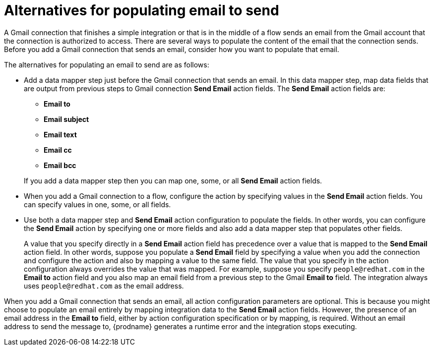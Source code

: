 // This module is included in these assemblies:
// as_connecting-to-gmail.adoc

[id='alternatives-for-populating-email-to-send_{context}']
= Alternatives for populating email to send

A Gmail connection that finishes a simple integration or that is
in the middle of a flow sends an email from the Gmail
account that the connection is authorized to access. There are 
several ways to populate the content of the email that the connection
sends. Before you add a Gmail connection that sends an email, consider 
how you want to populate that email.

The alternatives for populating an email to send are as follows:

* Add a data mapper step just before the Gmail connection that sends
an email. In this data mapper step, map data fields that are output 
from previous steps to Gmail connection *Send Email* action fields. 
The *Send Email* action fields are: 
+ 
** *Email to*
** *Email subject*
** *Email text*
** *Email cc*
** *Email bcc*

+
If you add a data mapper step then you can map one, some, or all 
*Send Email* action fields. 

* When you add a Gmail connection to a flow, configure the 
action by specifying values
in the *Send Email* action fields. 
You can specify values in one, some, or all fields. 

* Use both a data mapper step and *Send Email* action configuration to
populate the fields. In other words, you can configure the 
*Send Email* action by specifying one or more fields and
also add a data mapper step that populates other fields. 
+
A value that you specify directly in a *Send Email* action 
field has precedence over a value that is
mapped to the *Send Email* action field. In other words, suppose you populate
a *Send Email* field by specifying a value when you add the connection
and configure the action 
and also by mapping a value to the same field. The value that you specify 
in the action configuration always overrides the value that was mapped. 
For example, suppose you specify 
`people@redhat.com` in the *Email to* action field and you also map an
email field from a previous step to the Gmail *Email to* field. The integration
always uses `people@redhat.com` as the email address. 

When you add a Gmail connection that sends an email, all action configuration
parameters are optional. This is because you might choose to populate an
email entirely by mapping integration data to the *Send Email* action
fields. However, the presence of an email address
in the *Email to* field, either by action configuration specification or by 
mapping, is required. Without an email address to send
the message to, {prodname} generates a runtime error and the integration
stops executing. 

